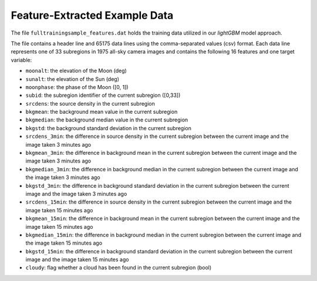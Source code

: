 Feature-Extracted Example Data
==============================

The file ``fulltrainingsample_features.dat`` holds the training data utilized
in our `lightGBM` model approach.

The file contains a header line and 65175 data lines using the
comma-separated values (csv) format. Each data line represents one of
33 subregions in 1975 all-sky camera images and contains
the following 16 features and one target variable:

* ``moonalt``: the elevation of the Moon (deg)
* ``sunalt``: the elevation of the Sun (deg)
* ``moonphase``: the phase of the Moon ([0, 1])
* ``subid``: the subregion identifier of the current subregion ([0,33])
* ``srcdens``: the source density in the current subregion
* ``bkgmean``: the background mean value in the current subregion
* ``bkgmedian``: the background median value in the current subregion
* ``bkgstd``: the background standard deviation in the current subregion
* ``srcdens_3min``: the difference in source density in the current subregion
  between the current image and the image taken 3 minutes ago
* ``bkgmean_3min``: the difference in background mean in the current subregion
  between the current image and the image taken 3 minutes ago
* ``bkgmedian_3min``: the difference in background median in the current
  subregion between the current image and the image taken 3 minutes ago
* ``bkgstd_3min``: the difference in background standard deviation in the
  current subregion between the current image and the image taken 3 minutes ago
* ``srcdens_15min``: the difference in source density in the current subregion
  between the current image and the image taken 15 minutes ago
* ``bkgmean_15min``: the difference in background mean in the current
  subregion between the current image and the image taken 15 minutes ago
* ``bkgmedian_15min``: the difference in background median in the current
  subregion between the current image and the image taken 15 minutes ago
* ``bkgstd_15min``: the difference in background standard deviation in the
  current subregion between the current image and the image taken 15 minutes
  ago
* ``cloudy``: flag whether a cloud has been found in the current subregion
  (bool)
